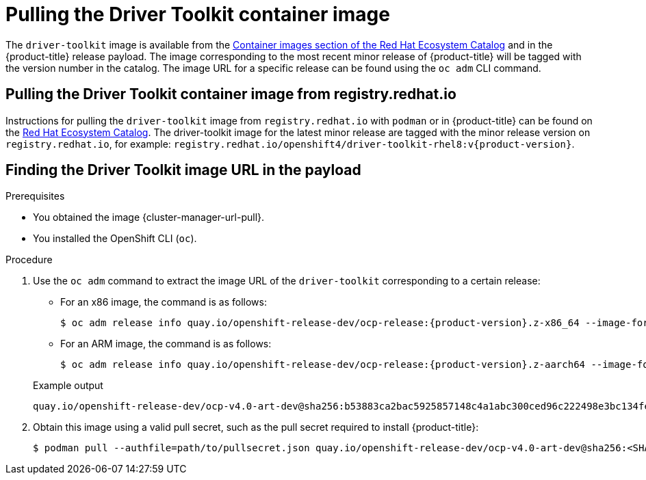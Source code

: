 // Module included in the following assemblies:
//
// * hardware_enablement/psap-driver-toolkit.adoc

:_mod-docs-content-type: PROCEDURE
[id="pulling-the-driver-toolkit_{context}"]
= Pulling the Driver Toolkit container image

The `driver-toolkit` image is available from the link:https://registry.redhat.io/[Container images section of the Red Hat Ecosystem Catalog] and in the {product-title} release payload. The image corresponding to the most recent minor release of {product-title} will be tagged with the version number in the catalog. The image URL for a specific release can be found using the `oc adm` CLI command.

[id="pulling-the-driver-toolkit-from-registry"]
== Pulling the Driver Toolkit container image from registry.redhat.io

Instructions for pulling the `driver-toolkit` image from `registry.redhat.io` with `podman` or in {product-title} can be found on the link:https://catalog.redhat.com/software/containers/openshift4/driver-toolkit-rhel8/604009d6122bd89307e00865?container-tabs=gti[Red Hat Ecosystem Catalog].
The driver-toolkit image for the latest minor release are tagged with the minor release version on `registry.redhat.io`, for example: `registry.redhat.io/openshift4/driver-toolkit-rhel8:v{product-version}`.

[id="pulling-the-driver-toolkit-from-payload"]
== Finding the Driver Toolkit image URL in the payload

.Prerequisites

* You obtained the image {cluster-manager-url-pull}.
* You installed the OpenShift CLI (`oc`).

.Procedure

. Use the `oc adm` command to extract the image URL of the `driver-toolkit` corresponding to a certain release:
+
--
* For an x86 image, the command is as follows:
+
[source,terminal,subs="attributes+"]
----
$ oc adm release info quay.io/openshift-release-dev/ocp-release:{product-version}.z-x86_64 --image-for=driver-toolkit
----

* For an ARM image, the command is as follows:
+
[source,terminal,subs="attributes+"]
----
$ oc adm release info quay.io/openshift-release-dev/ocp-release:{product-version}.z-aarch64 --image-for=driver-toolkit
----
--
+
.Example output
[source,terminal]
----
quay.io/openshift-release-dev/ocp-v4.0-art-dev@sha256:b53883ca2bac5925857148c4a1abc300ced96c222498e3bc134fe7ce3a1dd404
----

. Obtain this image using a valid pull secret, such as the pull secret required to install {product-title}:
+
[source,terminal]
----
$ podman pull --authfile=path/to/pullsecret.json quay.io/openshift-release-dev/ocp-v4.0-art-dev@sha256:<SHA>
----

